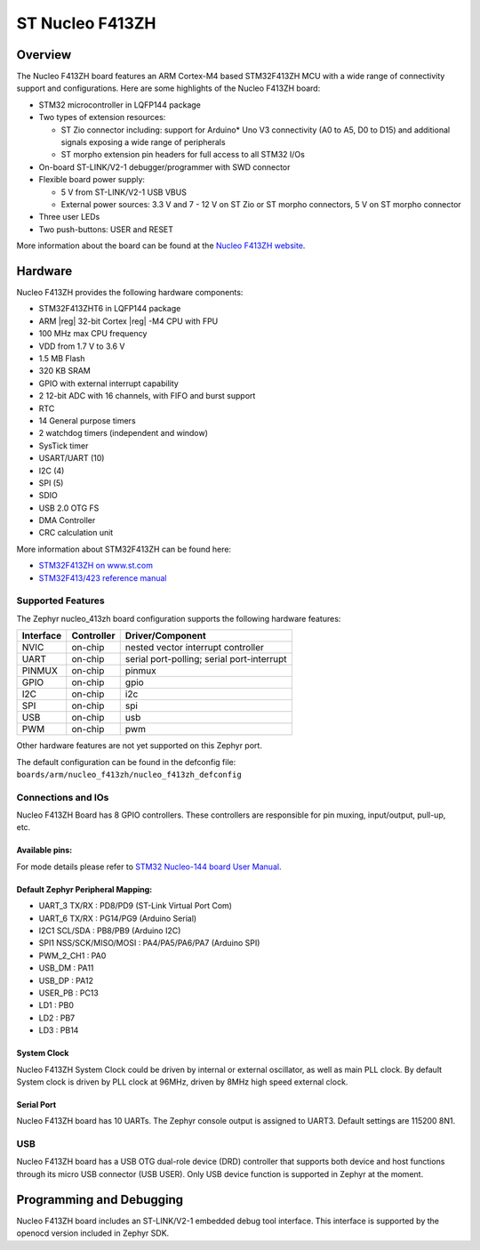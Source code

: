 .. _nucleo_f413zh_board:

ST Nucleo F413ZH
################

Overview
********

The Nucleo F413ZH board features an ARM Cortex-M4 based STM32F413ZH MCU
with a wide range of connectivity support and configurations. Here are
some highlights of the Nucleo F413ZH board:

- STM32 microcontroller in LQFP144 package
- Two types of extension resources:

  - ST Zio connector including: support for Arduino* Uno V3 connectivity
    (A0 to A5, D0 to D15) and additional signals exposing a wide range of
    peripherals
  - ST morpho extension pin headers for full access to all STM32 I/Os

- On-board ST-LINK/V2-1 debugger/programmer with SWD connector
- Flexible board power supply:

  - 5 V from ST-LINK/V2-1 USB VBUS
  - External power sources: 3.3 V and 7 - 12 V on ST Zio or ST morpho
    connectors, 5 V on ST morpho connector

- Three user LEDs
- Two push-buttons: USER and RESET

.. image:: img/Nucleo144_perf_logo_1024.png
   :width: 720px
   :align: center
   :height: 720px
   :alt: Nucleo F413ZH

More information about the board can be found at the `Nucleo F413ZH website`_.

Hardware
********

Nucleo F413ZH provides the following hardware components:

- STM32F413ZHT6 in LQFP144 package
- ARM |reg| 32-bit Cortex |reg| -M4 CPU with FPU
- 100 MHz max CPU frequency
- VDD from 1.7 V to 3.6 V
- 1.5 MB Flash
- 320 KB SRAM
- GPIO with external interrupt capability
- 2 12-bit ADC with 16 channels, with FIFO and burst support
- RTC
- 14 General purpose timers
- 2 watchdog timers (independent and window)
- SysTick timer
- USART/UART (10)
- I2C (4)
- SPI (5)
- SDIO
- USB 2.0 OTG FS
- DMA Controller
- CRC calculation unit

More information about STM32F413ZH can be found here:

- `STM32F413ZH on www.st.com`_
- `STM32F413/423 reference manual`_

Supported Features
==================

The Zephyr nucleo_413zh board configuration supports the following hardware features:

+-----------+------------+-------------------------------------+
| Interface | Controller | Driver/Component                    |
+===========+============+=====================================+
| NVIC      | on-chip    | nested vector interrupt controller  |
+-----------+------------+-------------------------------------+
| UART      | on-chip    | serial port-polling;                |
|           |            | serial port-interrupt               |
+-----------+------------+-------------------------------------+
| PINMUX    | on-chip    | pinmux                              |
+-----------+------------+-------------------------------------+
| GPIO      | on-chip    | gpio                                |
+-----------+------------+-------------------------------------+
| I2C       | on-chip    | i2c                                 |
+-----------+------------+-------------------------------------+
| SPI       | on-chip    | spi                                 |
+-----------+------------+-------------------------------------+
| USB       | on-chip    | usb                                 |
+-----------+------------+-------------------------------------+
| PWM       | on-chip    | pwm                                 |
+-----------+------------+-------------------------------------+

Other hardware features are not yet supported on this Zephyr port.

The default configuration can be found in the defconfig file:
``boards/arm/nucleo_f413zh/nucleo_f413zh_defconfig``


Connections and IOs
===================

Nucleo F413ZH Board has 8 GPIO controllers. These controllers are responsible for pin muxing,
input/output, pull-up, etc.

Available pins:
---------------
.. image:: img/nucleo_f412zg_zio_left.png
   :width: 720px
   :align: center
   :height: 540px
   :alt: Nucleo F413ZH ZIO connectors (left)
.. image:: img/nucleo_f412zg_zio_right.png
   :width: 720px
   :align: center
   :height: 540px
   :alt: Nucleo F413ZH ZIO connectors (right)
.. image:: img/nucleo_f412zg_morpho_left.png
   :width: 720px
   :align: center
   :height: 540px
   :alt: Nucleo F413ZH Morpho connectors (left)
.. image:: img/nucleo_f412zg_morpho_right.png
   :width: 720px
   :align: center
   :height: 540px
   :alt: Nucleo F413ZH Morpho connectors (right)

For mode details please refer to `STM32 Nucleo-144 board User Manual`_.

Default Zephyr Peripheral Mapping:
----------------------------------

- UART_3 TX/RX : PD8/PD9 (ST-Link Virtual Port Com)
- UART_6 TX/RX : PG14/PG9 (Arduino Serial)
- I2C1 SCL/SDA : PB8/PB9 (Arduino I2C)
- SPI1 NSS/SCK/MISO/MOSI : PA4/PA5/PA6/PA7 (Arduino SPI)
- PWM_2_CH1 : PA0
- USB_DM : PA11
- USB_DP : PA12
- USER_PB : PC13
- LD1 : PB0
- LD2 : PB7
- LD3 : PB14

System Clock
------------

Nucleo F413ZH System Clock could be driven by internal or external oscillator,
as well as main PLL clock. By default System clock is driven by PLL clock at 96MHz,
driven by 8MHz high speed external clock.

Serial Port
-----------

Nucleo F413ZH board has 10 UARTs. The Zephyr console output is assigned to UART3.
Default settings are 115200 8N1.

USB
===
Nucleo F413ZH board has a USB OTG dual-role device (DRD) controller that
supports both device and host functions through its micro USB connector
(USB USER). Only USB device function is supported in Zephyr at the moment.


Programming and Debugging
*************************

Nucleo F413ZH board includes an ST-LINK/V2-1 embedded debug tool interface.
This interface is supported by the openocd version included in Zephyr SDK.


.. _Nucleo F413ZH website:
   http://www.st.com/en/evaluation-tools/nucleo-f413zh.html

.. _STM32 Nucleo-144 board User Manual:
   http://www.st.com/resource/en/user_manual/dm00244518.pdf

.. _STM32F413ZH on www.st.com:
   http://www.st.com/en/microcontrollers/stm32f413zh.html

.. _STM32F413/423 reference manual:
   http://www.st.com/resource/en/reference_manual/dm00305666.pdf
